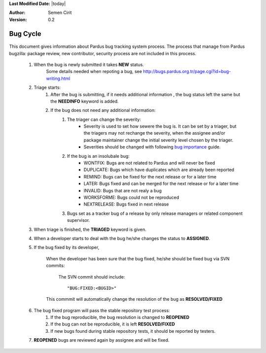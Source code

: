 .. _bug-cycle:


**Last Modified Date:** |today|

:Author: Semen Cirit

:Version: 0.2

Bug Cycle
=========

 .. image:: images/bugcycle.png

This document gives information about Pardus bug tracking system process. The process that manage from Pardus bugzilla: package review, new contributor, security process are not included in this process.

    #. When the bug is newly submitted it takes **NEW** status.
        Some details needed when repoting a bug, see http://bugs.pardus.org.tr/page.cgi?id=bug-writing.html

    #. Triage starts:
        #. After the bug is submitting, if it needs additional information , the bug status left the same but the **NEEDINFO** keyword is added.
        #. If the bug does not need any additional information:
            #. The triager can change the severity:
                - Severity is used to set how sewere the bug is. It can be set by a triager, but the triagers may not rechange the severity, when the assignee and/or package maintainer change the initial severity level chosen by the triager.
                - Severities should be changed with following `bug importance`_ guide.
            #. If the bug is an insolubale bug:
                - WONTFIX: Bugs are not related to Pardus and will never be fixed
                - DUPLICATE: Bugs which have duplicates which are already been reported
                - REMIND: Bugs can be fixed for the next release or for a later time
                - LATER: Bugs fixed and can be merged for the next release or for a later time
                - INVALID: Bugs that are not realy a bug
                - WORKSFORME: Bugs could not be reproduced
                - NEXTRELEASE: Bugs fixed in next release

            #. Bugs set as a tracker bug of a release by only release managers or related component supervisor.
    #. When triage is finished, the **TRIAGED** keyword is given.
    #. When a developer starts to deal with the bug he/she changes the status to **ASSIGNED**.
    #. If the bug fixed by its developer,

        When the developer has been sure that the bug fixed, he/she should be fixed bug via SVN commits:

          The SVN commit should include::

            "BUG:FIXED:<BUGID>"

        This commmit will automatically change the resolution of the bug as **RESOLVED/FIXED**

    #. The bug fixed program will pass the stable repository test process:
        #. If the bug reproducible, the bug resolution is changed to **REOPENED**
        #. If the bug can not be reproducible, it is left **RESOLVED/FIXED**
        #. If new bugs found during stable repository tests, it should be reported by testers.

    #. **REOPENED** bugs are reviewed again by assignee and will be fixed.


.. _bug importance: http://developer.pardus.org.tr/guides/bugtracking/howto_bug_triage.html#bug-importance

